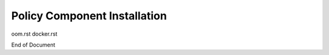 .. This work is licensed under a
.. Creative Commons Attribution 4.0 International License.
.. http://creativecommons.org/licenses/by/4.0


Policy Component Installation
-----------------------------

.. contents::
    :depth: 2


oom.rst
docker.rst


End of Document

